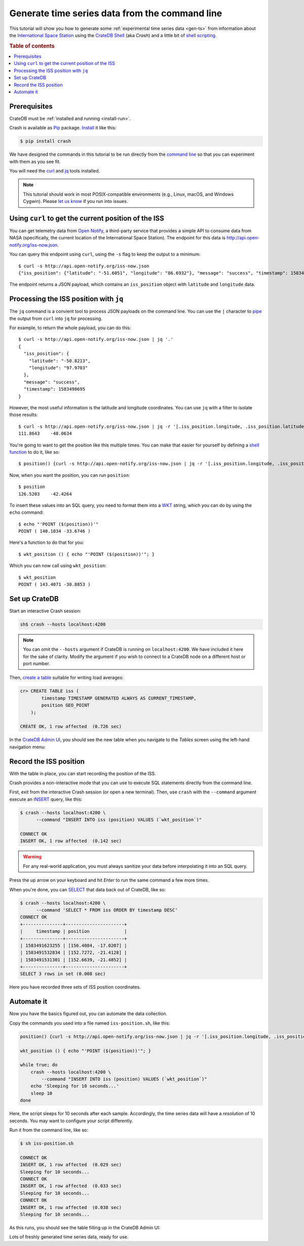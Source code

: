 .. _gen-ts-cli:

===============================================
Generate time series data from the command line
===============================================

This tutorial will show you how to generate some :ref:`experimental time series
data <gen-ts>` from information about the `International Space Station`_
using the `CrateDB Shell`_ (aka *Crash*) and a little bit of `shell scripting`_.

.. SEEALSO::

    :ref:`gen-ts`

.. rubric:: Table of contents

.. contents::
   :local:


Prerequisites
=============

CrateDB must be :ref:`installed and running <install-run>`.

Crash is available as `Pip`_ package. `Install`_ it like this:

.. code-block:: console

    $ pip install crash

We have designed the commands in this tutorial to be run directly from the
`command line`_ so that you can experiment with them as you see fit.

You will need the `curl`_ and `jq`_ tools installed.

.. NOTE::

    This tutorial should work in most POSIX-compatible environments (e.g.,
    Linux, macOS, and Windows Cygwin). Please `let us know`_ if you run into
    issues.


Using ``curl`` to get the current position of the ISS
=====================================================

You can get telemetry data from `Open Notify`_, a third-party service that
provides a simple API to consume data from NASA (specifically, the current
location of the International Space Station). The endpoint for this data is
`<http://api.open-notify.org/iss-now.json>`_.

You can query this endpoint using ``curl``, using the ``-s`` flag to keep
the output to a minimum::

    $ curl -s http://api.open-notify.org/iss-now.json
    {"iss_position": {"latitude": "-51.6051", "longitude": "86.6932"}, "message": "success", "timestamp": 1583490580}

The endpoint returns a JSON payload, which contains an ``iss_position`` object
with ``latitude`` and ``longitude`` data.

Processing the ISS position with ``jq``
=======================================

The ``jq`` command is a convient tool to process JSON payloads on the command
line. You can use the ``|`` character to `pipe`_ the output from ``curl`` into
``jq`` for processing.

For example, to return the whole payload, you can do this::

    $ curl -s http://api.open-notify.org/iss-now.json | jq '.'
    {
      "iss_position": {
        "latitude": "-50.8213",
        "longitude": "97.9703"
      },
      "message": "success",
      "timestamp": 1583490695
    }

However, the most useful information is the latitude and longitude coordinates.
You can use ``jq`` with a filter to isolate those results::

    $ curl -s http://api.open-notify.org/iss-now.json | jq -r '[.iss_position.longitude, .iss_position.latitude] | @tsv'
    111.8643    -48.0634

You're going to want to get the position like this multiple times. You can make
that easier for yourself by defining a `shell function`_  to do it, like so::

    $ position() {curl -s http://api.open-notify.org/iss-now.json | jq -r '[.iss_position.longitude, .iss_position.latitude] | @tsv'; }

Now, when you want the position, you can run ``position``::

    $ position
    126.5203    -42.4264

To insert these values into an SQL query, you need to format them into a `WKT`_
string, which you can do by using the ``echo`` command::

    $ echo "'POINT ($(position))'"
    POINT ( 140.1034 -33.6746 )

Here's a function to do that for you::

    $ wkt_position () { echo "'POINT ($(position))'"; }

Which you can now call using ``wkt_position``::

    $ wkt_position
    POINT ( 143.4071 -30.8853 )


Set up CrateDB
==============

Start an interactive Crash session:

.. code-block:: console

    sh$ crash --hosts localhost:4200

.. NOTE::

    You can omit the ``--hosts`` argument if CrateDB is running on
    ``localhost:4200``. We have included it here for the sake of clarity.
    Modify the argument if you wish to connect to a CrateDB node on a different
    host or port number.

Then, `create a table`_ suitable for writing load averages:

.. code-block:: psql

    cr> CREATE TABLE iss (
            timestamp TIMESTAMP GENERATED ALWAYS AS CURRENT_TIMESTAMP,
            position GEO_POINT
        );

    CREATE OK, 1 row affected  (0.726 sec)

In the `CrateDB Admin UI`_, you should see the new table when you navigate to
the *Tables* screen using the left-hand navigation menu:

.. image:: ../_assets/img/generate-time-series/table.png


Record the ISS position
=======================

With the table in place, you can start recording the position of the ISS.

Crash provides a non-interactive mode that you can use to execute SQL
statements directly from the command line.

First, exit from the interactive Crash session (or open a new terminal). Then,
use ``crash`` with the ``--command`` argument execute an `INSERT`_ query, like
this:

.. code-block:: console

    $ crash --hosts localhost:4200 \
          --command "INSERT INTO iss (position) VALUES (`wkt_position`)"

    CONNECT OK
    INSERT OK, 1 row affected  (0.142 sec)

.. WARNING::

    For any real-world application, you must always sanitize your data before
    interpolating it into an SQL query.

Press the up arrow on your keyboard and hit *Enter* to run the same command a
few more times.

When you're done, you can `SELECT`_ that data back out of CrateDB, like so:

.. code-block:: console

    $ crash --hosts localhost:4200 \
          --command 'SELECT * FROM iss ORDER BY timestamp DESC'
    CONNECT OK
    +---------------+----------------------+
    |     timestamp | position             |
    +---------------+----------------------+
    | 1583491623255 | [156.4084, -17.0207] |
    | 1583491532834 | [152.7272, -21.4128] |
    | 1583491531301 | [152.6639, -21.4852] |
    +---------------+----------------------+
    SELECT 3 rows in set (0.008 sec)

Here you have recorded three sets of ISS position coordinates.

Automate it
===========

Now you have the basics figured out, you can automate the data collection.

Copy the commands you used into a file named ``iss-position.sh``, like this:

.. code-block:: sh

    position() {curl -s http://api.open-notify.org/iss-now.json | jq -r '[.iss_position.longitude, .iss_position.latitude] | @tsv'; }

    wkt_position () { echo "'POINT ($(position))'"; }

    while true; do
        crash --hosts localhost:4200 \
            --command "INSERT INTO iss (position) VALUES (`wkt_position`)"
        echo 'Sleeping for 10 seconds...'
        sleep 10
    done

Here, the script sleeps for 10 seconds after each sample. Accordingly, the time
series data will have a *resolution* of 10 seconds. You may want to configure
your script differently.

Run it from the command line, like so:

.. code-block:: console

    $ sh iss-position.sh

    CONNECT OK
    INSERT OK, 1 row affected  (0.029 sec)
    Sleeping for 10 seconds...
    CONNECT OK
    INSERT OK, 1 row affected  (0.033 sec)
    Sleeping for 10 seconds...
    CONNECT OK
    INSERT OK, 1 row affected  (0.038 sec)
    Sleeping for 10 seconds...

As this runs, you should see the table filling up in the CrateDB Admin UI:

.. image:: ../_assets/img/generate-time-series/rows.png

Lots of freshly generated time series data, ready for use.


.. _command line: https://en.wikipedia.org/wiki/Command-line_interface
.. _CrateDB Admin UI: https://crate.io/docs/clients/admin-ui/en/latest/
.. _CrateDB Shell: https://crate.io/docs/clients/crash/en/latest/
.. _create a table: https://crate.io/docs/crate/reference/en/latest/general/ddl/create-table.html
.. _curl: https://curl.haxx.se/
.. _data sanitization: https://xkcd.com/327/
.. _INSERT: https://crate.io/docs/crate/reference/en/latest/general/dml.html#inserting-data
.. _install: https://crate.io/docs/clients/crash/en/latest/getting-started.html#installation
.. _International Space Station: https://www.nasa.gov/mission_pages/station/main/index.html
.. _jq: https://stedolan.github.io/jq/
.. _let us know: https://github.com/crate/crate-tutorials/issues/new
.. _open notify: http://open-notify.org/
.. _Pip: https://pypi.org/project/pip/
.. _pipe: https://www.geeksforgeeks.org/piping-in-unix-or-linux/
.. _SELECT: https://crate.io/docs/crate/reference/en/latest/general/dql/selects.html
.. _shell function: https://www.gnu.org/software/bash/manual/html_node/Shell-Functions.html
.. _shell scripting: https://en.wikipedia.org/wiki/Shell_script
.. _WKT: https://en.wikipedia.org/wiki/Well-known_text_representation_of_geometry
